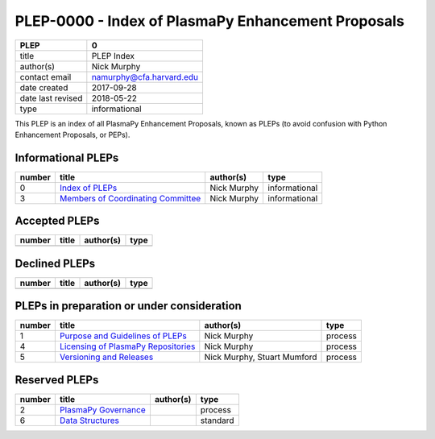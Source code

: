 PLEP-0000 - Index of PlasmaPy Enhancement Proposals
===================================================

+-------------------+--------------------------------------------------+
| PLEP              | 0                                                |
+===================+==================================================+
| title             | PLEP Index                                       |
+-------------------+--------------------------------------------------+
| author(s)         | Nick Murphy                                      | 
+-------------------+--------------------------------------------------+
| contact email     | namurphy@cfa.harvard.edu                         |  
+-------------------+--------------------------------------------------+
| date created      | 2017-09-28                                       |
+-------------------+--------------------------------------------------+
| date last revised | 2018-05-22                                       |
+-------------------+--------------------------------------------------+
| type              | informational                                    |
+-------------------+--------------------------------------------------+

This PLEP is an index of all PlasmaPy Enhancement Proposals, known as
PLEPs (to avoid confusion with Python Enhancement Proposals, or PEPs).

Informational PLEPs
-------------------

+--------+--------------------------+------------------+---------------+
| number | title                    | author(s)        | type          |
+========+==========================+==================+===============+
| 0      | `Index of PLEPs          | Nick Murphy      | informational |
|        | <./PLEP-0000.rst>`__     |                  |               |
+--------+--------------------------+------------------+---------------+
| 3      | `Members of Coordinating | Nick Murphy      | informational |
|        | Committee                |                  |               |
|        | <./PLEP-0003.rst>`__     |                  |               |
+--------+--------------------------+------------------+---------------+

Accepted PLEPs
--------------

+--------+--------------------------+------------------+---------------+
| number | title                    | author(s)        | type          |
+========+==========================+==================+===============+
|        |                          |                  |               |
+--------+--------------------------+------------------+---------------+


Declined PLEPs
--------------

+--------+--------------------------+------------------+---------------+
| number | title                    | author(s)        | type          |
+========+==========================+==================+===============+
|        |                          |                  |               |
+--------+--------------------------+------------------+---------------+

PLEPs in preparation or under consideration
-------------------------------------------

+--------+--------------------------+------------------+---------------+
| number | title                    | author(s)        | type          |
+========+==========================+==================+===============+
| 1      | `Purpose and Guidelines  | Nick Murphy      | process       |
|        | of PLEPs                 |                  |               |
|        | <./PLEP-0001.rst>`__     |                  |               |
+--------+--------------------------+------------------+---------------+
| 4      | `Licensing of PlasmaPy   | Nick Murphy      | process       |
|        | Repositories             |                  |               |
|        | <./PLEP-0004>`__         |                  |               |
+--------+--------------------------+------------------+---------------+
| 5      | `Versioning and Releases | Nick Murphy,     | process       |
|        | <./PLEP-0005.rst>`__     | Stuart Mumford   |               |
+--------+--------------------------+------------------+---------------+

Reserved PLEPs
--------------

+--------+--------------------------+------------------+---------------+
| number | title                    | author(s)        | type          |
+========+==========================+==================+===============+
| 2      | `PlasmaPy Governance     |                  | process       |
|        | <./PLEP-0002.rst>`__     |                  |               |
+--------+--------------------------+------------------+---------------+
| 6      | `Data Structures         |                  | standard      |
|        | <./PLEP-0006.rst>`__     |                  |               |
+--------+--------------------------+------------------+---------------+
